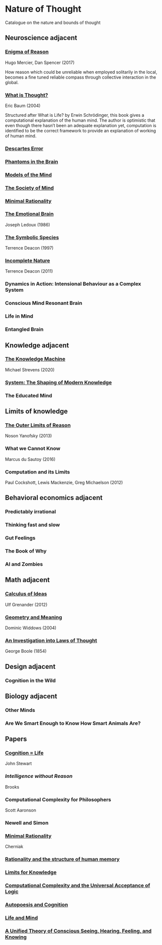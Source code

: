 * Nature of Thought
Catalogue on the nature and bounds of thought

#+BEGIN_HTML

<img src="img/cover.png" width="1200px" />

#+END_HTML

** Neuroscience adjacent

*** [[https://amzn.to/3WEgDl5][Enigma of Reason]]

Hugo Mercier, Dan Spencer (2017)

#+BEGIN_HTML
<a href="https://amzn.to/3WEgDl5"><img src="img/enigma-of-reason.jpg" alt="Cover of Enigma of Reason" width="400px" /></a>
#+END_HTML


How reason which could be unreliable when employed solitarily in the local, becomes a fine tuned reliable compass through collective interaction in the global.

*** [[https://amzn.to/3XIOuuz][What is Thought?]]
Eric Baum (2004)

#+BEGIN_HTML
<a href="https://amzn.to/3XIOuuz"><img src="img/what-is-thought.jpg" alt="Cover of What is Thought?" width="400px" /></a>
#+END_HTML

Structured after What is Life? by Erwin Schrödinger, this book gives a computational explanation of the human mind. The author is optimistic that even though there hasn’t been an adequate explanation yet, computation is identified to be the correct framework to provide an explanation of working of human mind.

*** [[https://amzn.to/3HwGYgD][Descartes Error]]

#+BEGIN_HTML
<a href="https://amzn.to/3HwGYgD"><img src="img/descartes-error.jpg" alt="Cover of Descartes’ Error" width="400px" /></a>
#+END_HTML

*** [[https://amzn.to/3DbeiHl][Phantoms in the Brain]]

#+BEGIN_HTML
<a href="https://amzn.to/3DbeiHl"><img src="img/phantoms-in-the-brain.jpg" alt="Cover of Phantoms in the Brain" width="400px" /></a>
#+END_HTML

*** [[https://amzn.to/3H80m2e][Models of the Mind]]

#+BEGIN_HTML
<a href="https://amzn.to/3H80m2e"><img src="img/models-of-the-mind.jpg" alt="Cover of Models of Mind" width="400px" /></a>
#+END_HTML

*** [[https://amzn.to/3JxvcEr][The Society of Mind]]

#+BEGIN_HTML
<a href="https://amzn.to/3JxvcEr"><img src="img/the-society-of-mind.jpg" alt="Cover of The Society of Mind" width="400px" /></a>
#+END_HTML

*** [[https://amzn.to/3WIMVvb][Minimal Rationality]]

#+BEGIN_HTML
<a href="https://amzn.to/3WIMVvb"><img src="img/minimal-rationality.jpg" alt="Cover of Minimal Rationality" width="400px" /></a>
#+END_HTML

*** [[https://amzn.to/3wLBdp6][The Emotional Brain]]
Joseph Ledoux (1986)

#+BEGIN_HTML
<a href="https://amzn.to/3wLBdp6"><img src="img/the-emotional-brain.gif" alt="Cover of The Emotional Brain" width="400px" /></a>
#+END_HTML

*** [[https://amzn.to/3XTLZ8I][The Symbolic Species]]
Terrence Deacon (1997)

#+BEGIN_HTML
<a href="https://amzn.to/3XTLZ8I"><img src="img/the-symbolic-species.jpg" alt="Cover of The Symbolic Species" width="400px" /></a>
#+END_HTML

*** [[https://amzn.to/3DsRymx][Incomplete Nature]]
Terrence Deacon (2011)

#+BEGIN_HTML
<a href="https://amzn.to/3DsRymx"><img src="img/incomplete-nature.jpg" alt="Cover of Incomplete Nature" width="400px" /></a>
#+END_HTML

*** Dynamics in Action: Intensional Behaviour as a Complex System
*** Conscious Mind Resonant Brain
*** Life in Mind
*** Entangled Brain

** Knowledge adjacent

*** [[https://amzn.to/3Wz8crm][The Knowledge Machine]]
Michael Strevens (2020)

#+BEGIN_HTML
<a href="https://amzn.to/3Wz8crm"><img src="img/the-knowledge-machine.jpg" alt="Cover of Minimal Rationality" width="400px" /></a>
#+END_HTML


*** [[https://amzn.to/3j6qFOl][System: The Shaping of Modern Knowledge]]

#+BEGIN_HTML
<a href="https://amzn.to/3j6qFOl"><img src="img/system.jpg" alt="Cover of System" width="400px" /></a>
#+END_HTML

*** The Educated Mind

** Limits of knowledge

*** [[https://amzn.to/3EU3Wdu][The Outer Limits of Reason]]
Noson Yanofsky (2013)

#+BEGIN_HTML
<a href="https://amzn.to/3EU3Wdu"><img src="img/the-outer-limits-of-reason.jpg" alt="Cover of The Outer Limits of Reason" width="400px" /></a>
#+END_HTML

*** What we Cannot Know

Marcus du Sautoy (2016)

#+BEGIN_HTML
<a href="https://amzn.to/3HagMap"><img src="img/what-we-cannot-know.jpg" alt="Cover of What We Cannot Know" width="400px"></a>
#+END_HTML

*** Computation and its Limits

Paul Cockshott, Lewis Mackenzie, Greg Michaelson (2012)

#+BEGIN_HTML
<a href="https://amzn.to/3Y9mVul"><img src="img/computation-and-its-limits.jpg" alt="Cover of Computation and its limits" width="400px"></a>
#+END_HTML

** Behavioral economics adjacent

*** Predictably irrational
*** Thinking fast and slow
*** Gut Feelings
*** The Book of Why
*** AI and Zombies

** Math adjacent

*** [[https://amzn.to/3JqVmbB][Calculus of Ideas]]

Ulf Grenander (2012)

#+BEGIN_HTML
<a href="https://amzn.to/3JqVmbB"><img src="img/a-calculus-of-ideas.jpg" alt="Cover of Calculus of Ideas" width="400px"></a>
#+END_HTML

*** [[https://amzn.to/3HqaZxh][Geometry and Meaning]]
Dominic Widdows (2004)

#+BEGIN_HTML
<a href="https://amzn.to/3HqaZxh"><img src="img/geometry-and-meaning.jpg" alt="Cover of Geometry and Meaning" width="400px"></a>
#+END_HTML

*** [[https://archive.org/details/investigationofl01bool][An Investigation into Laws of Thought]]
George Boole (1854)

#+BEGIN_HTML
<a href="https://archive.org/details/investigationofl01bool"><img src="laws-of-thought.png" alt="Cover of Investigation into Laws of Thought" width="400px"></a>
#+END_HTML

** Design adjacent

*** Cognition in the Wild

** Biology adjacent

*** Other Minds
*** Are We Smart Enough to Know How Smart Animals Are?

** Papers

*** [[https://www.sciencedirect.com/science/article/abs/pii/0376635795000461][Cognition = Life]]
John Stewart

*** [[Intelligence without Reason]]
Brooks

*** Computational Complexity for Philosophers
Scott Aaronson

*** Newell and Simon

*** [[https://terpconnect.umd.edu/~cherniak/Mind_81.pdf][Minimal Rationality]]
Cherniak

*** [[https://terpconnect.umd.edu/~cherniak/Synth_83.pdf][Rationality and the structure of human memory]]

*** [[https://terpconnect.umd.edu/~cherniak/PhilStd_86.pdf][Limits for Knowledge]]

*** [[https://terpconnect.umd.edu/~cherniak/JP_84.pdf][Computational Complexity and the Universal Acceptance of Logic]]

*** [[https://citeseerx.ist.psu.edu/document?repid=rep1&type=pdf&doi=a185ee72dca8be938838bbfc376954b59db92374][Autopoesis and Cognition]]

*** [[https://evanthompsondotme.files.wordpress.com/2012/11/pcs-life-and-mind.pdf][Life and Mind]]

*** [[https://sites.bu.edu/steveg/files/2021/01/grossberg_in_press_cogn_neurosci-final-1-7-21.pdf][A Unified Theory of Conscious Seeing, Hearing, Feeling, and Knowing]]